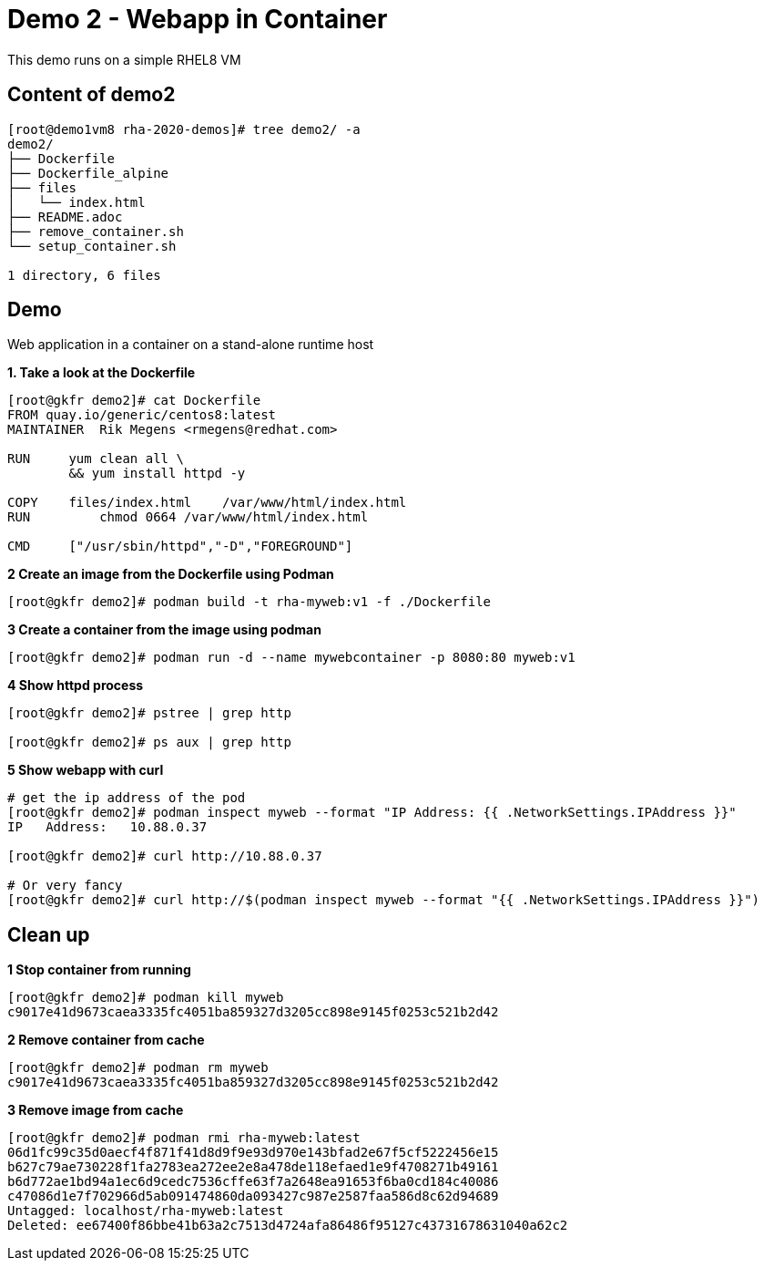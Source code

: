 = Demo 2 - Webapp in Container

This demo runs on a simple RHEL8 VM


== Content of demo2

[source,text]
----
[root@demo1vm8 rha-2020-demos]# tree demo2/ -a
demo2/
├── Dockerfile
├── Dockerfile_alpine
├── files
│   └── index.html
├── README.adoc
├── remove_container.sh
└── setup_container.sh

1 directory, 6 files

----

== Demo

Web application in a container on a stand-alone runtime host

*1. Take a look at the Dockerfile*

[source,text]
----
[root@gkfr demo2]# cat Dockerfile
FROM quay.io/generic/centos8:latest
MAINTAINER  Rik Megens <rmegens@redhat.com>

RUN     yum clean all \
    	&& yum install httpd -y

COPY    files/index.html    /var/www/html/index.html
RUN	    chmod 0664 /var/www/html/index.html

CMD     ["/usr/sbin/httpd","-D","FOREGROUND"]

----

*2 Create an image from the Dockerfile using Podman*
[source, text]
----
[root@gkfr demo2]# podman build -t rha-myweb:v1 -f ./Dockerfile
----

*3 Create a container from the image using podman*
[source, text]
----
[root@gkfr demo2]# podman run -d --name mywebcontainer -p 8080:80 myweb:v1
----

*4 Show httpd process*
[source, text]
----
[root@gkfr demo2]# pstree | grep http

[root@gkfr demo2]# ps aux | grep http
----

*5 Show webapp with curl*
[source, text]
----
# get the ip address of the pod
[root@gkfr demo2]# podman inspect myweb --format "IP Address: {{ .NetworkSettings.IPAddress }}"
IP   Address:   10.88.0.37

[root@gkfr demo2]# curl http://10.88.0.37

# Or very fancy
[root@gkfr demo2]# curl http://$(podman inspect myweb --format "{{ .NetworkSettings.IPAddress }}")

----

== Clean up

*1 Stop container from running*
[source, text]
----
[root@gkfr demo2]# podman kill myweb
c9017e41d9673caea3335fc4051ba859327d3205cc898e9145f0253c521b2d42
----

*2 Remove container from cache*
[source, text]
----
[root@gkfr demo2]# podman rm myweb
c9017e41d9673caea3335fc4051ba859327d3205cc898e9145f0253c521b2d42
----

*3 Remove image from cache*
----
[root@gkfr demo2]# podman rmi rha-myweb:latest
06d1fc99c35d0aecf4f871f41d8d9f9e93d970e143bfad2e67f5cf5222456e15
b627c79ae730228f1fa2783ea272ee2e8a478de118efaed1e9f4708271b49161
b6d772ae1bd94a1ec6d9cedc7536cffe63f7a2648ea91653f6ba0cd184c40086
c47086d1e7f702966d5ab091474860da093427c987e2587faa586d8c62d94689
Untagged: localhost/rha-myweb:latest
Deleted: ee67400f86bbe41b63a2c7513d4724afa86486f95127c43731678631040a62c2
----
